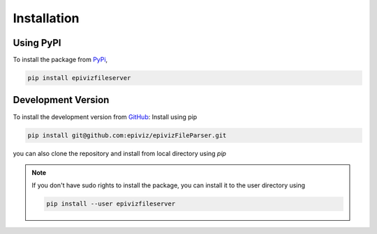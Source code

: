 ============
Installation
============


Using PyPI
=========

To install the package from `PyPi <https://pypi.org/project/epivizFileServer/>`_,

.. code-block:: console

    pip install epivizfileserver


Development Version
===================

To install the development version from `GitHub
<https://github.com/epiviz/epivizFileParser>`__: Install using pip

.. code-block:: console

    pip install git@github.com:epiviz/epivizFileParser.git

you can also clone the repository and install from local directory using `pip`

.. note::

    If you don't have sudo rights to install the package, 
    you can install it to the user directory using 

    .. code-block:: console

        pip install --user epivizfileserver